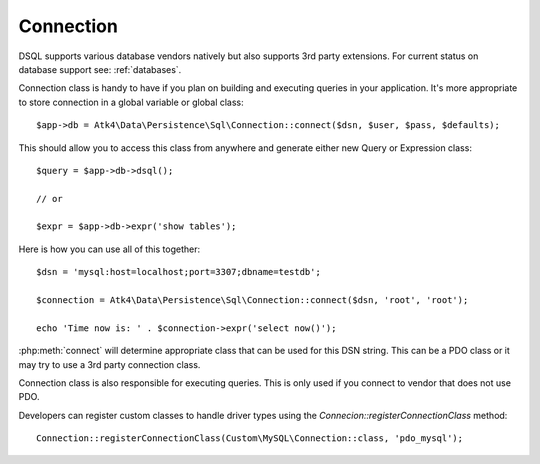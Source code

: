 
.. _connect:

==========
Connection
==========

DSQL supports various database vendors natively but also supports 3rd party
extensions.
For current status on database support see: :ref:`databases`.


.. php:class:: Connection

Connection class is handy to have if you plan on building and executing
queries in your application. It's more appropriate to store
connection in a global variable or global class::

    $app->db = Atk4\Data\Persistence\Sql\Connection::connect($dsn, $user, $pass, $defaults);


.. php:staticmethod:: connect($dsn, $user = null, $password = null, $defaults = [])

    Determine which Connection class should be used for specified $dsn,
    establish connection to DB by creating new object of this connection class and return.

    :param string $dsn: DSN, see https://www.doctrine-project.org/projects/doctrine-dbal/en/latest/reference/configuration.html
    :param string $user: username
    :param string $password: password
    :param array  $defaults: Other default properties for connection class.
    :returns: new Connection


This should allow you to access this class from anywhere and generate either
new Query or Expression class::

    $query = $app->db->dsql();

    // or

    $expr = $app->db->expr('show tables');


.. php:method:: expr($template, $arguments)

    Creates new Expression class and sets :php:attr:`Expression::connection`.

    :param array  $arguments: Other default properties for connection class.
    :returns: new Expression

.. php:method:: dsql($defaults)

    Creates new Query class and sets :php:attr:`Query::connection`.

    :param array  $defaults: Other default properties for connection class.
    :returns: new Query


Here is how you can use all of this together::

    $dsn = 'mysql:host=localhost;port=3307;dbname=testdb';

    $connection = Atk4\Data\Persistence\Sql\Connection::connect($dsn, 'root', 'root');

    echo 'Time now is: ' . $connection->expr('select now()');

:php:meth:`connect` will determine appropriate class that can be used for this
DSN string. This can be a PDO class or it may try to use a 3rd party connection
class.

Connection class is also responsible for executing queries. This is only used
if you connect to vendor that does not use PDO.

.. php:method:: execute(Expression $expr): \Doctrine\DBAL\Result

    Creates new Expression class and sets :php:attr:`Expression::connection`.

    :param Expression  $expr: Expression (or query) to execute
    :returns: `Doctrine\DBAL\Result`

.. php:method:: registerConnectionClass($connectionClass, $connectionType)

    Adds connection class to the registry for resolving in Connection::resolveConnectionClass method.

    :param string $connectionType Alias of the connection
    :param string $connectionClass The connection class to be used for the diver type

Developers can register custom classes to handle driver types using the `Connecion::registerConnectionClass` method::

   Connection::registerConnectionClass(Custom\MySQL\Connection::class, 'pdo_mysql');

.. php:method:: connectDbalConnection(array $dsn)

   The method should establish connection with DB and return the underlying connection object used by
   the `Connection` class. By default PDO is used but the method can be overriden to return custom object to be
   used for connection to DB.
